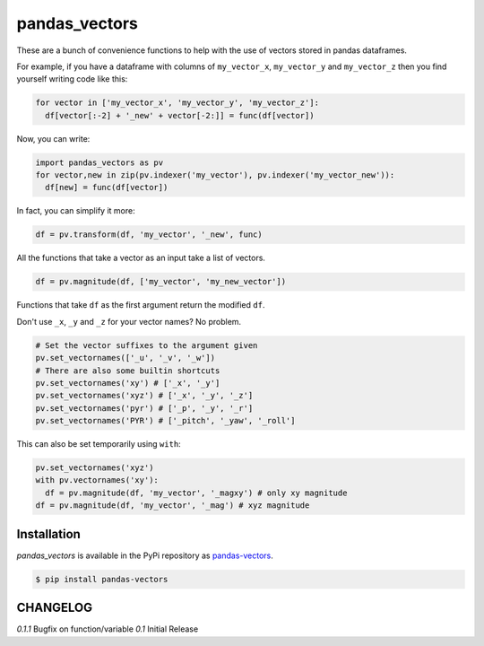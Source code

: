 pandas_vectors
===============

These are a bunch of convenience functions to help with the use of
vectors stored in pandas dataframes.


For example, if you have a dataframe with columns of ``my_vector_x``,
``my_vector_y`` and ``my_vector_z`` then you find yourself writing code like
this:

.. code:: python

  for vector in ['my_vector_x', 'my_vector_y', 'my_vector_z']:
    df[vector[:-2] + '_new' + vector[-2:]] = func(df[vector])

Now, you can write:

.. code:: python

  import pandas_vectors as pv
  for vector,new in zip(pv.indexer('my_vector'), pv.indexer('my_vector_new')):
    df[new] = func(df[vector])

In fact, you can simplify it more:

.. code:: python

  df = pv.transform(df, 'my_vector', '_new', func)

All the functions that take a vector as an input take a list of vectors.

.. code:: python

  df = pv.magnitude(df, ['my_vector', 'my_new_vector'])

Functions that take ``df`` as the first argument return the modified ``df``.

Don't use ``_x``, ``_y`` and ``_z`` for your vector names? No problem.

.. code:: python

  # Set the vector suffixes to the argument given
  pv.set_vectornames(['_u', '_v', '_w'])
  # There are also some builtin shortcuts
  pv.set_vectornames('xy') # ['_x', '_y']
  pv.set_vectornames('xyz') # ['_x', '_y', '_z']
  pv.set_vectornames('pyr') # ['_p', '_y', '_r']
  pv.set_vectornames('PYR') # ['_pitch', '_yaw', '_roll']

This can also be set temporarily using ``with``:

.. code:: python

  pv.set_vectornames('xyz')
  with pv.vectornames('xy'):
    df = pv.magnitude(df, 'my_vector', '_magxy') # only xy magnitude
  df = pv.magnitude(df, 'my_vector', '_mag') # xyz magnitude

Installation
------------

`pandas_vectors` is available in the PyPi repository as `pandas-vectors <https://pypi.python.org/pypi/pandas-vectors>`_.

.. code:: bash

  $ pip install pandas-vectors


CHANGELOG
---------

*0.1.1* Bugfix on function/variable
*0.1* Initial Release
